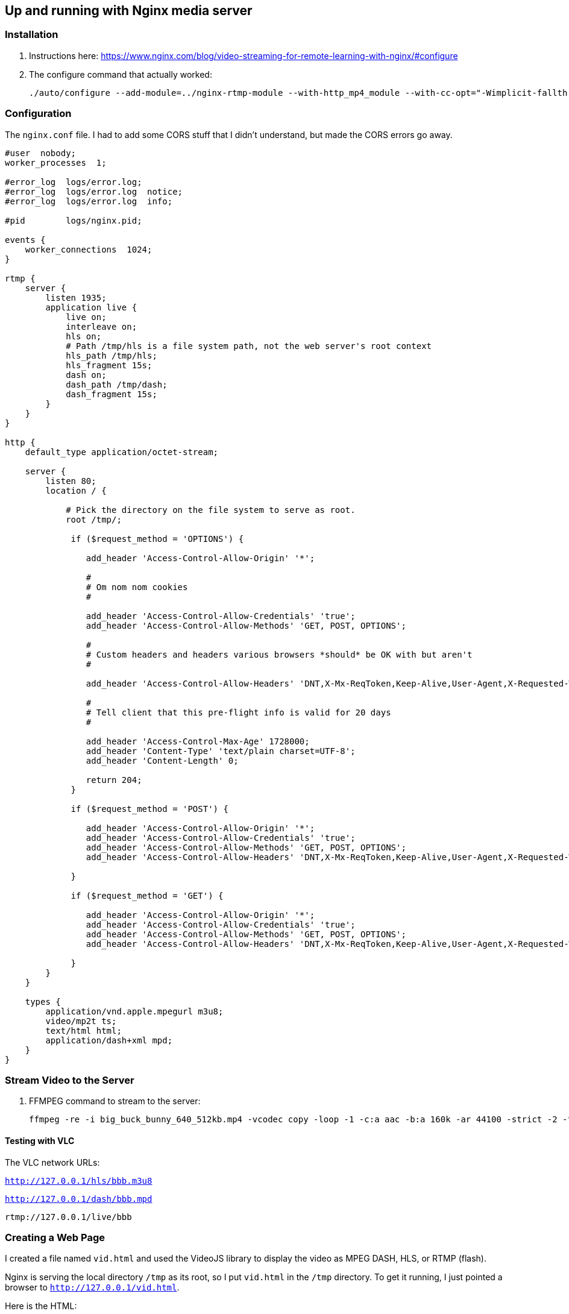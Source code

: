 == Up and running with Nginx media server


=== Installation

. Instructions here: https://www.nginx.com/blog/video-streaming-for-remote-learning-with-nginx/#configure
. The configure command that actually worked:
+
[source]
----
./auto/configure --add-module=../nginx-rtmp-module --with-http_mp4_module --with-cc-opt="-Wimplicit-fallthrough=0"
----

=== Configuration

The `nginx.conf` file.
I had to add some CORS stuff that I didn't understand, but made the CORS errors go away.

[source]
----
#user  nobody;
worker_processes  1;

#error_log  logs/error.log;
#error_log  logs/error.log  notice;
#error_log  logs/error.log  info;

#pid        logs/nginx.pid;

events {
    worker_connections  1024;
}

rtmp {
    server {
        listen 1935;
        application live {
            live on;
            interleave on;
            hls on;
            # Path /tmp/hls is a file system path, not the web server's root context
            hls_path /tmp/hls;
            hls_fragment 15s;
            dash on;
            dash_path /tmp/dash;
            dash_fragment 15s;
        }
    }
}

http {
    default_type application/octet-stream;

    server {
        listen 80;
        location / {

            # Pick the directory on the file system to serve as root.
            root /tmp/;

             if ($request_method = 'OPTIONS') {

                add_header 'Access-Control-Allow-Origin' '*';

                #
                # Om nom nom cookies
                #

                add_header 'Access-Control-Allow-Credentials' 'true';
                add_header 'Access-Control-Allow-Methods' 'GET, POST, OPTIONS';

                #
                # Custom headers and headers various browsers *should* be OK with but aren't
                #

                add_header 'Access-Control-Allow-Headers' 'DNT,X-Mx-ReqToken,Keep-Alive,User-Agent,X-Requested-With,If-Modified-Since,Cache-Control,Content-Type';

                #
                # Tell client that this pre-flight info is valid for 20 days
                #

                add_header 'Access-Control-Max-Age' 1728000;
                add_header 'Content-Type' 'text/plain charset=UTF-8';
                add_header 'Content-Length' 0;

                return 204;
             }

             if ($request_method = 'POST') {

                add_header 'Access-Control-Allow-Origin' '*';
                add_header 'Access-Control-Allow-Credentials' 'true';
                add_header 'Access-Control-Allow-Methods' 'GET, POST, OPTIONS';
                add_header 'Access-Control-Allow-Headers' 'DNT,X-Mx-ReqToken,Keep-Alive,User-Agent,X-Requested-With,If-Modified-Since,Cache-Control,Content-Type';

             }

             if ($request_method = 'GET') {

                add_header 'Access-Control-Allow-Origin' '*';
                add_header 'Access-Control-Allow-Credentials' 'true';
                add_header 'Access-Control-Allow-Methods' 'GET, POST, OPTIONS';
                add_header 'Access-Control-Allow-Headers' 'DNT,X-Mx-ReqToken,Keep-Alive,User-Agent,X-Requested-With,If-Modified-Since,Cache-Control,Content-Type';

             }
        }
    }

    types {
        application/vnd.apple.mpegurl m3u8;
        video/mp2t ts;
        text/html html;
        application/dash+xml mpd;
    }
}
----

=== Stream Video to the Server

. FFMPEG command to stream to the server:
+
[source]
----
ffmpeg -re -i big_buck_bunny_640_512kb.mp4 -vcodec copy -loop -1 -c:a aac -b:a 160k -ar 44100 -strict -2 -f flv rtmp://127.0.0.1/live/bbb
----

==== Testing with VLC

The VLC network URLs:

`http://127.0.0.1/hls/bbb.m3u8`

`http://127.0.0.1/dash/bbb.mpd`

`rtmp://127.0.0.1/live/bbb`

=== Creating a Web Page

I created a file named `vid.html` and used the VideoJS library to display the video as MPEG DASH, HLS, or RTMP (flash).

Nginx is serving the local directory `/tmp` as its root, so I put `vid.html` in the `/tmp` directory.
To get it running, I just pointed a browser to `http://127.0.0.1/vid.html`.

Here is the HTML:

[source]
----
<head>
  <link href="https://vjs.zencdn.net/7.10.2/video-js.css" rel="stylesheet" />
  <!-- If you'd like to support IE8 (for Video.js versions prior to v7) -->
  <script src="https://cdnjs.cloudflare.com/ajax/libs/video.js/7.10.2/video.min.js"></script>
  <script src="https://cdnjs.cloudflare.com/ajax/libs/videojs-flash/2.2.1/videojs-flash.js"></script>
</head>


<body>
<h1>Video Player</h1>
  <video
    id="my-video"
    class="video-js"
    controls
    preload="auto"
    width="640"
    height="264"
    data-setup="{}">

    <!-- MPEG DASH -->
    <!-- DASH is the only technology that NEEDED the Media Type -->
    <source src="dash/bbb.mpd" type="application/dash+xml"/>

    <!-- HLS -->
    <!-- <source src="hls/bbb.m3u8"/> -->

    <!-- RTMP -->
    <!-- Worked after I enabled flash player on chrome -->
    <!-- <source src="rtmp://127.0.0.1/live/bbb" /> -->

    <p class="vjs-no-js">
      To view this video please enable JavaScript, and consider upgrading to a
      web browser that
      <a href="https://videojs.com/html5-video-support/" target="_blank">supports HTML5 video</a>
    </p>
  </video>
</body>
----
